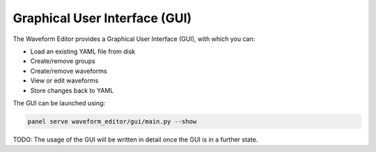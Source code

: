 .. _gui:

==============================
Graphical User Interface (GUI)
==============================

The Waveform Editor provides a Graphical User Interface (GUI), with which you can:

* Load an existing YAML file from disk
* Create/remove groups
* Create/remove waveforms
* View or edit waveforms
* Store changes back to YAML

The GUI can be launched using:

.. code-block:: bash

   panel serve waveform_editor/gui/main.py --show

TODO: The usage of the GUI will be written in detail once the GUI is in a further state.
